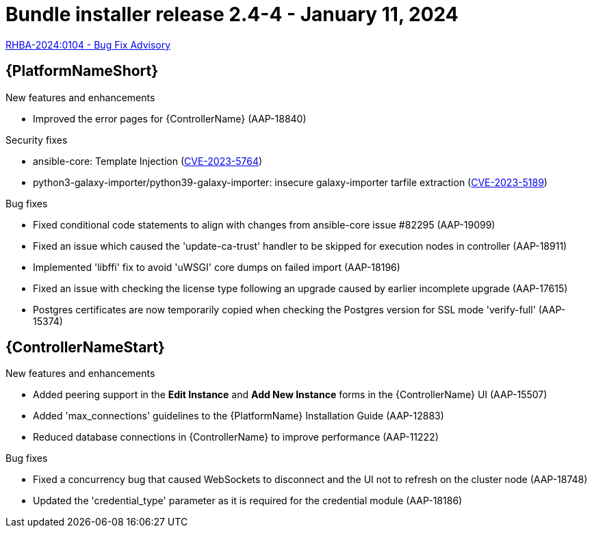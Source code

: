 // This is the release notes file for AAP 2.4 bundle installer release 2.4-4 dated January 11, 2024
[id="bundle-installer-24-4"]

= Bundle installer release 2.4-4 - January 11, 2024

link:https://access.redhat.com/errata/RHBA-2024:0104[RHBA-2024:0104 - Bug Fix Advisory]

//Ansible Automation Platform
== {PlatformNameShort}

.New features and enhancements

* Improved the error pages for {ControllerName} (AAP-18840)

.Security fixes

* ansible-core: Template Injection (link:https://access.redhat.com/security/cve/cve-2023-5764[CVE-2023-5764])

* python3-galaxy-importer/python39-galaxy-importer: insecure galaxy-importer tarfile extraction (link:https://access.redhat.com/security/cve/cve-2023-5189[CVE-2023-5189])

.Bug fixes

* Fixed conditional code statements to align with changes from ansible-core issue #82295 (AAP-19099)

* Fixed an issue which caused the 'update-ca-trust' handler to be skipped for execution nodes in controller (AAP-18911)

* Implemented 'libffi' fix to avoid 'uWSGI' core dumps on failed import (AAP-18196)

* Fixed an issue with checking the license type following an upgrade caused by earlier incomplete upgrade (AAP-17615)

* Postgres certificates are now temporarily copied when checking the Postgres version for SSL mode 'verify-full' (AAP-15374)

//Automation controller
== {ControllerNameStart}

.New features and enhancements

* Added peering support in the *Edit Instance* and *Add New Instance* forms in the {ControllerName} UI (AAP-15507)

* Added 'max_connections' guidelines to the {PlatformName} Installation Guide (AAP-12883)

* Reduced database connections in {ControllerName} to improve performance (AAP-11222)

.Bug fixes

* Fixed a concurrency bug that caused WebSockets to disconnect and the UI not to refresh on the cluster node (AAP-18748)

* Updated the 'credential_type' parameter as it is required for the credential module (AAP-18186)
